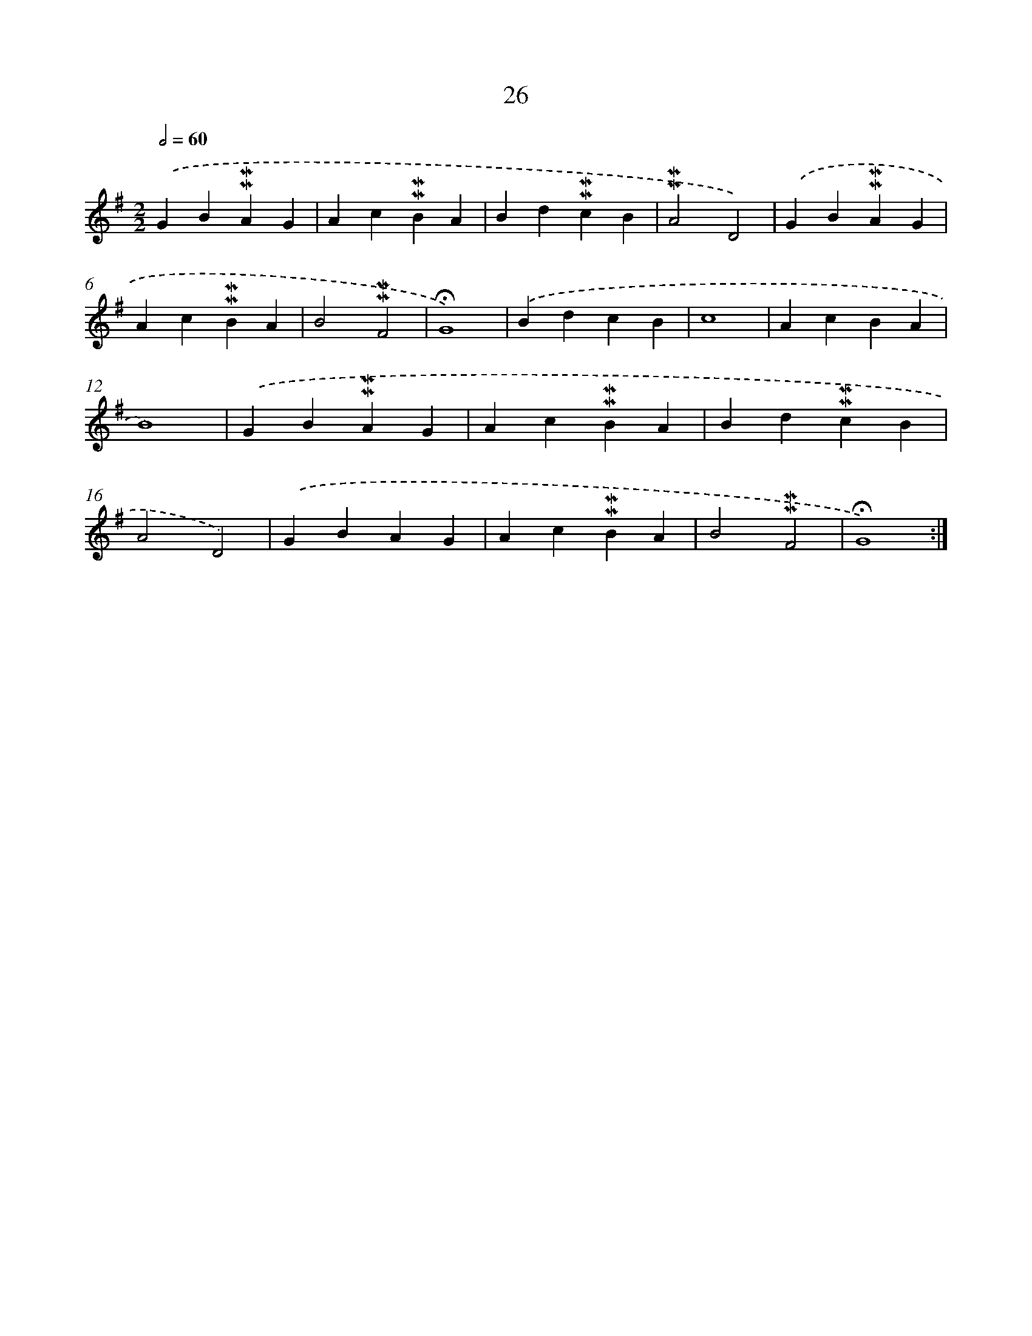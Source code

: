 X: 10267
T: 26
%%abc-version 2.0
%%abcx-abcm2ps-target-version 5.9.1 (29 Sep 2008)
%%abc-creator hum2abc beta
%%abcx-conversion-date 2018/11/01 14:37:04
%%humdrum-veritas 808165942
%%humdrum-veritas-data 556953782
%%continueall 1
%%barnumbers 0
L: 1/4
M: 2/2
Q: 1/2=60
K: G clef=treble
.('GB!mordent!!mordent!AG |
Ac!mordent!!mordent!BA |
Bd!mordent!!mordent!cB |
!mordent!!mordent!A2D2) |
.('GB!mordent!!mordent!AG |
Ac!mordent!!mordent!BA |
B2!mordent!!mordent!F2 |
!fermata!G4) |
.('BdcB |
c4 |
AcBA |
B4) |
.('GB!mordent!!mordent!AG |
Ac!mordent!!mordent!BA |
Bd!mordent!!mordent!cB |
A2D2) |
.('GBAG |
Ac!mordent!!mordent!BA |
B2!mordent!!mordent!F2 |
!fermata!G4) :|]
